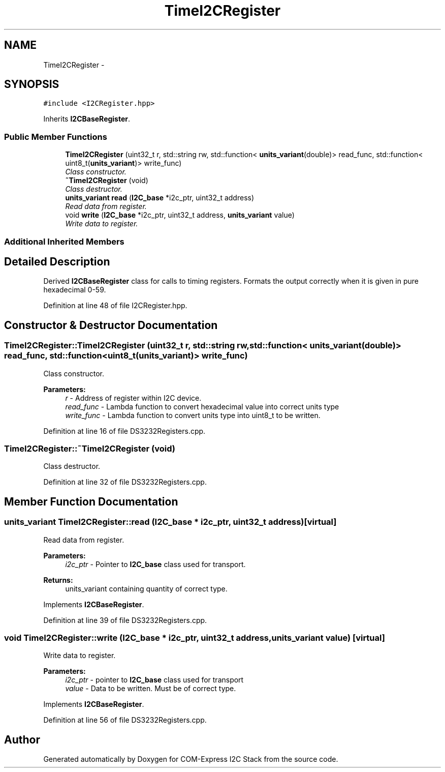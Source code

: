 .TH "TimeI2CRegister" 3 "Tue Aug 8 2017" "Version 1.0" "COM-Express I2C Stack" \" -*- nroff -*-
.ad l
.nh
.SH NAME
TimeI2CRegister \- 
.SH SYNOPSIS
.br
.PP
.PP
\fC#include <I2CRegister\&.hpp>\fP
.PP
Inherits \fBI2CBaseRegister\fP\&.
.SS "Public Member Functions"

.in +1c
.ti -1c
.RI "\fBTimeI2CRegister\fP (uint32_t r, std::string rw, std::function< \fBunits_variant\fP(double)> read_func, std::function< uint8_t(\fBunits_variant\fP)> write_func)"
.br
.RI "\fIClass constructor\&. \fP"
.ti -1c
.RI "\fB~TimeI2CRegister\fP (void)"
.br
.RI "\fIClass destructor\&. \fP"
.ti -1c
.RI "\fBunits_variant\fP \fBread\fP (\fBI2C_base\fP *i2c_ptr, uint32_t address)"
.br
.RI "\fIRead data from register\&. \fP"
.ti -1c
.RI "void \fBwrite\fP (\fBI2C_base\fP *i2c_ptr, uint32_t address, \fBunits_variant\fP value)"
.br
.RI "\fIWrite data to register\&. \fP"
.in -1c
.SS "Additional Inherited Members"
.SH "Detailed Description"
.PP 
Derived \fBI2CBaseRegister\fP class for calls to timing registers\&. Formats the output correctly when it is given in pure hexadecimal 0-59\&. 
.PP
Definition at line 48 of file I2CRegister\&.hpp\&.
.SH "Constructor & Destructor Documentation"
.PP 
.SS "TimeI2CRegister::TimeI2CRegister (uint32_t r, std::string rw, std::function< \fBunits_variant\fP(double)> read_func, std::function< uint8_t(\fBunits_variant\fP)> write_func)"

.PP
Class constructor\&. 
.PP
\fBParameters:\fP
.RS 4
\fIr\fP - Address of register within I2C device\&. 
.br
\fIread_func\fP - Lambda function to convert hexadecimal value into correct units type 
.br
\fIwrite_func\fP - Lambda function to convert units type into uint8_t to be written\&. 
.RE
.PP

.PP
Definition at line 16 of file DS3232Registers\&.cpp\&.
.SS "TimeI2CRegister::~TimeI2CRegister (void)"

.PP
Class destructor\&. 
.PP
Definition at line 32 of file DS3232Registers\&.cpp\&.
.SH "Member Function Documentation"
.PP 
.SS "\fBunits_variant\fP TimeI2CRegister::read (\fBI2C_base\fP * i2c_ptr, uint32_t address)\fC [virtual]\fP"

.PP
Read data from register\&. 
.PP
\fBParameters:\fP
.RS 4
\fIi2c_ptr\fP - Pointer to \fBI2C_base\fP class used for transport\&. 
.RE
.PP
\fBReturns:\fP
.RS 4
units_variant containing quantity of correct type\&. 
.RE
.PP

.PP
Implements \fBI2CBaseRegister\fP\&.
.PP
Definition at line 39 of file DS3232Registers\&.cpp\&.
.SS "void TimeI2CRegister::write (\fBI2C_base\fP * i2c_ptr, uint32_t address, \fBunits_variant\fP value)\fC [virtual]\fP"

.PP
Write data to register\&. 
.PP
\fBParameters:\fP
.RS 4
\fIi2c_ptr\fP - pointer to \fBI2C_base\fP class used for transport 
.br
\fIvalue\fP - Data to be written\&. Must be of correct type\&. 
.RE
.PP

.PP
Implements \fBI2CBaseRegister\fP\&.
.PP
Definition at line 56 of file DS3232Registers\&.cpp\&.

.SH "Author"
.PP 
Generated automatically by Doxygen for COM-Express I2C Stack from the source code\&.
